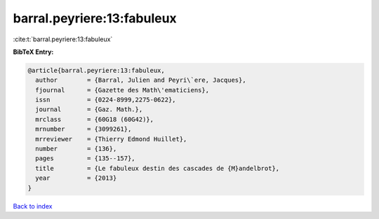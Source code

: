 barral.peyriere:13:fabuleux
===========================

:cite:t:`barral.peyriere:13:fabuleux`

**BibTeX Entry:**

.. code-block:: bibtex

   @article{barral.peyriere:13:fabuleux,
     author        = {Barral, Julien and Peyri\`ere, Jacques},
     fjournal      = {Gazette des Math\'ematiciens},
     issn          = {0224-8999,2275-0622},
     journal       = {Gaz. Math.},
     mrclass       = {60G18 (60G42)},
     mrnumber      = {3099261},
     mrreviewer    = {Thierry Edmond Huillet},
     number        = {136},
     pages         = {135--157},
     title         = {Le fabuleux destin des cascades de {M}andelbrot},
     year          = {2013}
   }

`Back to index <../By-Cite-Keys.html>`__
